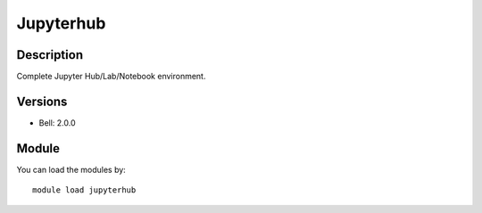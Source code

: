 .. _backbone-label:

Jupyterhub
==============================

Description
~~~~~~~~
Complete Jupyter Hub/Lab/Notebook environment.

Versions
~~~~~~~~
- Bell: 2.0.0

Module
~~~~~~~~
You can load the modules by::

    module load jupyterhub

